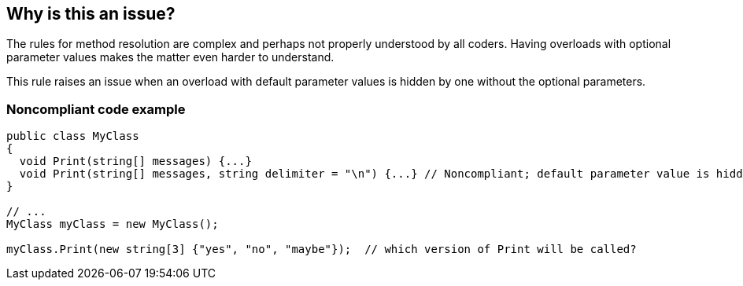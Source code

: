 == Why is this an issue?

The rules for method resolution are complex and perhaps not properly understood by all coders. Having overloads with optional parameter values makes the matter even harder to understand. 


This rule raises an issue when an overload with default parameter values is hidden by one without the optional parameters. 


=== Noncompliant code example

[source,text]
----
public class MyClass
{
  void Print(string[] messages) {...} 
  void Print(string[] messages, string delimiter = "\n") {...} // Noncompliant; default parameter value is hidden by overload
}

// ...
MyClass myClass = new MyClass();

myClass.Print(new string[3] {"yes", "no", "maybe"});  // which version of Print will be called?
----

